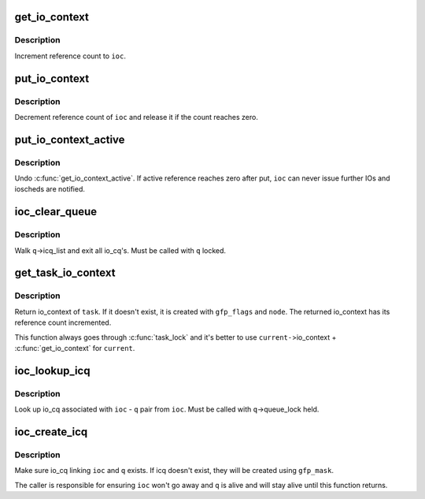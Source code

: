 .. -*- coding: utf-8; mode: rst -*-
.. src-file: block/blk-ioc.c

.. _`get_io_context`:

get_io_context
==============

.. c:function:: void get_io_context(struct io_context *ioc)

    increment reference count to io_context

    :param struct io_context \*ioc:
        io_context to get

.. _`get_io_context.description`:

Description
-----------

Increment reference count to \ ``ioc``\ .

.. _`put_io_context`:

put_io_context
==============

.. c:function:: void put_io_context(struct io_context *ioc)

    put a reference of io_context

    :param struct io_context \*ioc:
        io_context to put

.. _`put_io_context.description`:

Description
-----------

Decrement reference count of \ ``ioc``\  and release it if the count reaches
zero.

.. _`put_io_context_active`:

put_io_context_active
=====================

.. c:function:: void put_io_context_active(struct io_context *ioc)

    put active reference on ioc

    :param struct io_context \*ioc:
        ioc of interest

.. _`put_io_context_active.description`:

Description
-----------

Undo \ :c:func:`get_io_context_active`\ .  If active reference reaches zero after
put, \ ``ioc``\  can never issue further IOs and ioscheds are notified.

.. _`ioc_clear_queue`:

ioc_clear_queue
===============

.. c:function:: void ioc_clear_queue(struct request_queue *q)

    break any ioc association with the specified queue

    :param struct request_queue \*q:
        request_queue being cleared

.. _`ioc_clear_queue.description`:

Description
-----------

Walk \ ``q``\ ->icq_list and exit all io_cq's.  Must be called with \ ``q``\  locked.

.. _`get_task_io_context`:

get_task_io_context
===================

.. c:function:: struct io_context *get_task_io_context(struct task_struct *task, gfp_t gfp_flags, int node)

    get io_context of a task

    :param struct task_struct \*task:
        task of interest

    :param gfp_t gfp_flags:
        allocation flags, used if allocation is necessary

    :param int node:
        allocation node, used if allocation is necessary

.. _`get_task_io_context.description`:

Description
-----------

Return io_context of \ ``task``\ .  If it doesn't exist, it is created with
\ ``gfp_flags``\  and \ ``node``\ .  The returned io_context has its reference count
incremented.

This function always goes through \ :c:func:`task_lock`\  and it's better to use
\ ``current-``\ >io_context + \ :c:func:`get_io_context`\  for \ ``current``\ .

.. _`ioc_lookup_icq`:

ioc_lookup_icq
==============

.. c:function:: struct io_cq *ioc_lookup_icq(struct io_context *ioc, struct request_queue *q)

    lookup io_cq from ioc

    :param struct io_context \*ioc:
        the associated io_context

    :param struct request_queue \*q:
        the associated request_queue

.. _`ioc_lookup_icq.description`:

Description
-----------

Look up io_cq associated with \ ``ioc``\  - \ ``q``\  pair from \ ``ioc``\ .  Must be called
with \ ``q``\ ->queue_lock held.

.. _`ioc_create_icq`:

ioc_create_icq
==============

.. c:function:: struct io_cq *ioc_create_icq(struct io_context *ioc, struct request_queue *q, gfp_t gfp_mask)

    create and link io_cq

    :param struct io_context \*ioc:
        io_context of interest

    :param struct request_queue \*q:
        request_queue of interest

    :param gfp_t gfp_mask:
        allocation mask

.. _`ioc_create_icq.description`:

Description
-----------

Make sure io_cq linking \ ``ioc``\  and \ ``q``\  exists.  If icq doesn't exist, they
will be created using \ ``gfp_mask``\ .

The caller is responsible for ensuring \ ``ioc``\  won't go away and \ ``q``\  is
alive and will stay alive until this function returns.

.. This file was automatic generated / don't edit.

